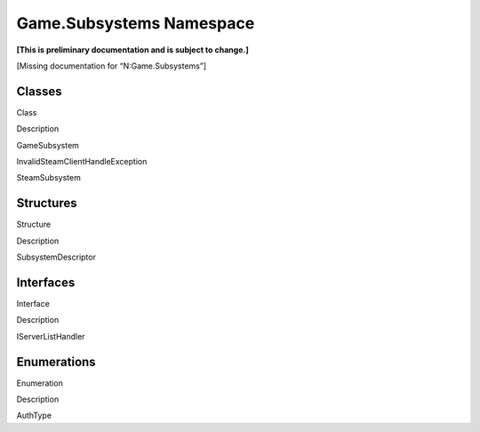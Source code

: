 Game.Subsystems Namespace
=========================

**[This is preliminary documentation and is subject to change.]**

[Missing documentation for “N:Game.Subsystems”]

Classes
-------

 

.. raw:: html

   <table>

.. raw:: html

   <tr>

.. raw:: html

   <th>

.. raw:: html

   </th>

.. raw:: html

   <th>

Class

.. raw:: html

   </th>

.. raw:: html

   <th>

Description

.. raw:: html

   </th>

.. raw:: html

   </tr>

.. raw:: html

   <tr>

.. raw:: html

   <td>

|Public class|

.. raw:: html

   </td>

.. raw:: html

   <td>

GameSubsystem

.. raw:: html

   </td>

.. raw:: html

   <td />

.. raw:: html

   </tr>

.. raw:: html

   <tr>

.. raw:: html

   <td>

|Public class|

.. raw:: html

   </td>

.. raw:: html

   <td>

InvalidSteamClientHandleException

.. raw:: html

   </td>

.. raw:: html

   <td />

.. raw:: html

   </tr>

.. raw:: html

   <tr>

.. raw:: html

   <td>

|Public class|

.. raw:: html

   </td>

.. raw:: html

   <td>

SteamSubsystem

.. raw:: html

   </td>

.. raw:: html

   <td />

.. raw:: html

   </tr>

.. raw:: html

   </table>

Structures
----------

 

.. raw:: html

   <table>

.. raw:: html

   <tr>

.. raw:: html

   <th>

.. raw:: html

   </th>

.. raw:: html

   <th>

Structure

.. raw:: html

   </th>

.. raw:: html

   <th>

Description

.. raw:: html

   </th>

.. raw:: html

   </tr>

.. raw:: html

   <tr>

.. raw:: html

   <td>

|Public structure|

.. raw:: html

   </td>

.. raw:: html

   <td>

SubsystemDescriptor

.. raw:: html

   </td>

.. raw:: html

   <td />

.. raw:: html

   </tr>

.. raw:: html

   </table>

Interfaces
----------

 

.. raw:: html

   <table>

.. raw:: html

   <tr>

.. raw:: html

   <th>

.. raw:: html

   </th>

.. raw:: html

   <th>

Interface

.. raw:: html

   </th>

.. raw:: html

   <th>

Description

.. raw:: html

   </th>

.. raw:: html

   </tr>

.. raw:: html

   <tr>

.. raw:: html

   <td>

|Public interface|

.. raw:: html

   </td>

.. raw:: html

   <td>

IServerListHandler

.. raw:: html

   </td>

.. raw:: html

   <td />

.. raw:: html

   </tr>

.. raw:: html

   </table>

Enumerations
------------

 

.. raw:: html

   <table>

.. raw:: html

   <tr>

.. raw:: html

   <th>

.. raw:: html

   </th>

.. raw:: html

   <th>

Enumeration

.. raw:: html

   </th>

.. raw:: html

   <th>

Description

.. raw:: html

   </th>

.. raw:: html

   </tr>

.. raw:: html

   <tr>

.. raw:: html

   <td>

|Public enumeration|

.. raw:: html

   </td>

.. raw:: html

   <td>

AuthType

.. raw:: html

   </td>

.. raw:: html

   <td />

.. raw:: html

   </tr>

.. raw:: html

   </table>

 

.. |Public class| image:: media/pubclass.gif
.. |Public structure| image:: media/pubstructure.gif
.. |Public interface| image:: media/pubinterface.gif
.. |Public enumeration| image:: media/pubenumeration.gif
